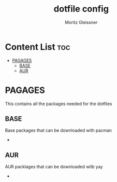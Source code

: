 #+title: dotfile config
#+AUTHOR: Moritz Gleissner
#+DESCRIPTION: This is a description for my dotfiles

* Content List :toc:
- [[#pagages][PAGAGES]]
  - [[#base][BASE]]
  - [[#aur][AUR]]

* PAGAGES
This contains all the packages needed for the dotfiles
** BASE
Base packages that can be downloaded with pacman
-
** AUR
AUR packlages that can be downloaded witb yay
-
